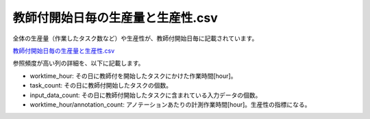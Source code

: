 ==========================================
教師付開始日毎の生産量と生産性.csv
==========================================

全体の生産量（作業したタスク数など）や生産性が、教師付開始日毎に記載されています。


`教師付開始日毎の生産量と生産性.csv <https://github.com/kurusugawa-computer/annofab-cli/blob/master/docs/command_reference/statistics/visualize/out_dir/教師付開始日毎の生産量と生産性.csv>`_

参照頻度が高い列の詳細を、以下に記載します。

* worktime_hour: その日に教師付を開始したタスクにかけた作業時間[hour]。
* task_count: その日に教師付開始したタスクの個数。
* input_data_count: その日に教師付開始したタスクに含まれている入力データの個数。
* worktime_hour/annotation_count: アノテーションあたりの計測作業時間[hour]。生産性の指標になる。


.. info::


    ``worktime`` （作業時間）は、その日に教師付を開始したタスクにかけた作業時間です。その日に作業した時間ではないことに、注意してください。
